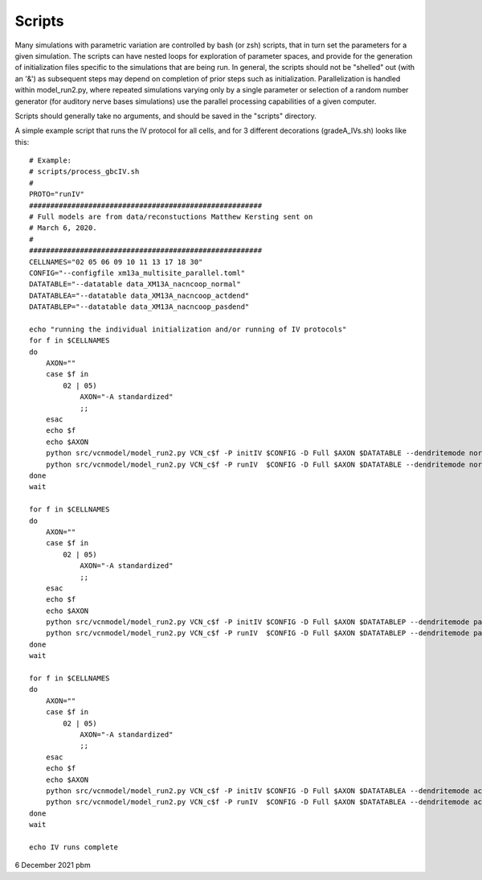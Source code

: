 Scripts
=======

Many simulations with parametric variation are controlled by bash (or zsh) scripts, that in turn set the parameters for a given simulation.
The scripts can have nested loops for exploration of parameter spaces, and provide for the generation of initialization files specific
to the simulations that are being run. In general, the scripts should not be "shelled" out (with an '&') as subsequent steps may depend
on completion of prior steps such as initialization. Parallelization is handled within model_run2.py, where repeated simulations varying
only by a single parameter or selection of a random number generator (for auditory nerve bases simulations) use the parallel processing
capabilities of a given computer. 

Scripts should generally take no arguments, and should be saved in the "scripts" directory.

A simple example script that runs the IV protocol for all cells, and for 3 different decorations (gradeA_IVs.sh) looks like this::

    # Example:
    # scripts/process_gbcIV.sh
    #
    PROTO="runIV"
    #######################################################
    # Full models are from data/reconstuctions Matthew Kersting sent on
    # March 6, 2020. 
    # 
    #######################################################
    CELLNAMES="02 05 06 09 10 11 13 17 18 30"
    CONFIG="--configfile xm13a_multisite_parallel.toml"
    DATATABLE="--datatable data_XM13A_nacncoop_normal"
    DATATABLEA="--datatable data_XM13A_nacncoop_actdend"
    DATATABLEP="--datatable data_XM13A_nacncoop_pasdend"

    echo "running the individual initialization and/or running of IV protocols"
    for f in $CELLNAMES
    do
        AXON=""
        case $f in
            02 | 05)
                AXON="-A standardized"
                ;;
        esac
        echo $f
        echo $AXON
        python src/vcnmodel/model_run2.py VCN_c$f -P initIV $CONFIG -D Full $AXON $DATATABLE --dendritemode normal
        python src/vcnmodel/model_run2.py VCN_c$f -P runIV  $CONFIG -D Full $AXON $DATATABLE --dendritemode normal
    done
    wait

    for f in $CELLNAMES
    do
        AXON=""
        case $f in
            02 | 05)
                AXON="-A standardized"
                ;;
        esac
        echo $f
        echo $AXON
        python src/vcnmodel/model_run2.py VCN_c$f -P initIV $CONFIG -D Full $AXON $DATATABLEP --dendritemode passive
        python src/vcnmodel/model_run2.py VCN_c$f -P runIV  $CONFIG -D Full $AXON $DATATABLEP --dendritemode passive
    done
    wait

    for f in $CELLNAMES
    do
        AXON=""
        case $f in
            02 | 05)
                AXON="-A standardized"
                ;;
        esac
        echo $f
        echo $AXON
        python src/vcnmodel/model_run2.py VCN_c$f -P initIV $CONFIG -D Full $AXON $DATATABLEA --dendritemode active
        python src/vcnmodel/model_run2.py VCN_c$f -P runIV  $CONFIG -D Full $AXON $DATATABLEA --dendritemode active
    done
    wait

    echo IV runs complete


6 December 2021 pbm